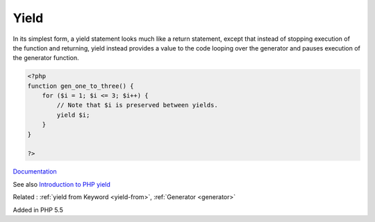 .. _yield:
.. meta::
	:description:
		Yield: In its simplest form, a yield statement looks much like a return statement, except that instead of stopping execution of the function and returning, yield instead provides a value to the code looping over the generator and pauses execution of the generator function.
	:twitter:card: summary_large_image
	:twitter:site: @exakat
	:twitter:title: Yield
	:twitter:description: Yield: In its simplest form, a yield statement looks much like a return statement, except that instead of stopping execution of the function and returning, yield instead provides a value to the code looping over the generator and pauses execution of the generator function
	:twitter:creator: @exakat
	:og:title: Yield
	:og:type: article
	:og:description: In its simplest form, a yield statement looks much like a return statement, except that instead of stopping execution of the function and returning, yield instead provides a value to the code looping over the generator and pauses execution of the generator function
	:og:url: https://php-dictionary.readthedocs.io/en/latest/dictionary/yield.ini.html
	:og:locale: en


Yield
-----

In its simplest form, a yield statement looks much like a return statement, except that instead of stopping execution of the function and returning, yield instead provides a value to the code looping over the generator and pauses execution of the generator function. 

.. code-block:: php
   
   <?php
   function gen_one_to_three() {
       for ($i = 1; $i <= 3; $i++) {
           // Note that $i is preserved between yields.
           yield $i;
       }
   }
   
   ?>


`Documentation <https://www.php.net/manual/en/language.generators.syntax.php#control-structures.yield>`__

See also `Introduction to PHP yield <https://www.educba.com/php-yield/>`_

Related : :ref:`yield from Keyword <yield-from>`, :ref:`Generator <generator>`

Added in PHP 5.5
